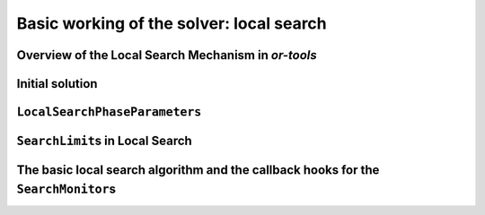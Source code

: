 ..  _basic_working_local_search:

Basic working of the solver: local search
-----------------------------------------------

..  only:: draft

    The code provided in this section is only generic and we'll have to 
    wait until next section to use real code from the file :file:`dummy_ls.cc`.
    

    

..  _local_search_mechanism:

Overview of the Local Search Mechanism in *or-tools*
^^^^^^^^^^^^^^^^^^^^^^^^^^^^^^^^^^^^^^^^^^^^^^^^^^^^^^^

..  only:: draft

    The next figure illustrates the basic mechanism of Local Search in *or-tools* [#detail_local_search_mechanism]_:
        
    ..  only:: html 
    
        .. image:: images/lsn_mechanism.*
            :width: 500pt
            :align: center

    ..  only:: latex
    
        .. image:: images/lsn_mechanism.*
            :width: 400pt
            :align: center

    We start with an initial feasible solution. The ``MakeOneNeighbor()`` callback method 
    from the Local Search Operator 
    constructs one by one neighbor solutions. These solutions are checked by the CP solver and completed if needed. 
    The "best" solution
    is chosen and the process is repeated starting with this new improved solution (by default, the solver accepts the 
    first solution that beats the current best solution and repeats the search starting with 
    this new improved solution). The whole process stops
    whenever a stopping criterion is reached or the CP solver cannot improve anymore the current best solution.

    ..  [#detail_local_search_mechanism] We detail this mechanism in the last subsection of this section.
    
    Let's describe some pieces of the *or-tools* mechanism for local search:
    
      - **initial solution**: we need a **feasible** solution to start with. You can either pass an ``Assignment`` or 
        a ``DecisionBuilder`` to the ``LocalSearch``\'s constructor.
      - **LocalSearchPhaseParameters**: the ``LocalSearchPhaseParameters`` parameter holds the actual definition 
        of the local search phase:
        
        * a **LocalSearchOperator** used to explore the neighborhood of the current solution. You can combine
          several ``LocalSearchOperator``\s;
            
        * a ``DecisionBuilder`` to instantiate unbound variables once a neighbor solution has
          been defined; 
            
        * a **Searchlimit** specifying stopping criteria each time we start looking at a new neighbourhood;
          
        * an ``std::vector`` of **LocalSearchFilter**\s used to speed up the search by pruning
          unfeasible neighbors: instead of letting the solver find out if a neighbor solution is feasible or not, you 
          can help it by bypassing its checking mechanism and tell it right away if a neighbor solution not feasible.
    
    
    ..  only:: html
    
        ``LocalSearchOperator``\s are detailed in the next section and ``LocalSearchFilter``\s in 
        the section :ref:`local_search_filtering`.

    ..  raw:: latex
    
        \code{LocalSearchOperator}s are detailed in the next section and \code{LocalSearchFilter}s in 
        section~\ref{manual/ls/ls_filtering:local-search-filtering}.

    
    Let's quickly go over the other ingredients: the initial solution, the ``LocalSearchPhaseParameters`` parameter and the 
    ``Searchlimit``\s.
    
Initial solution
^^^^^^^^^^^^^^^^^^

..  only:: draft

    To start the local search, we need a first *feasible* solution. You can either give a starting 
    solution or you can ask the CP solver to find one for you. To let the solver find a solution for you, 
    you pass it a ``DecisionBuilder``. The **first** solution discovered with this ``DecisionBuilder`` will be considered 
    as the initial solution.
    
    Corresponding to these two options,
    there are two factories methods:

    ..  code-block:: c++
    
        DecisionBuilder* Solver::MakeLocalSearchPhase(Assignment* assignment,
                                      LocalSearchPhaseParameters* parameters)
        
        DecisionBuilder* Solver::MakeLocalSearchPhase(
                                      const std::vector<IntVar*>& vars,
                                      DecisionBuilder* first_solution,
                                      LocalSearchPhaseParameters* parameters)
    
    In the file :file:`dummy_ls.cc`, we use a :program:`gflags` flag ``FLAG_initial_phase``
    to switch between these two possibilities.
    
    ..  topic::  What are the variables involved in the local search procedure? 
    
        The local search applies to the variables contained either in the ``Assignment``
        or the ``std::vector<IntVar*>`` of variables passed.

..  _local_search_parameters:

``LocalSearchPhaseParameters``
^^^^^^^^^^^^^^^^^^^^^^^^^^^^^^^

..  only:: draft

    As explained above, the ``LocalSearchPhaseParameters`` parameter holds the actual definition 
    of the local search phase.
    
    It basically consists in:
    
    * a ``SolutionPool``: as its name implies, this class is a pool of solutions. As usual, ``SolutionPool`` is a pure virtual 
      class that must be implemented. One such implementation is the ``DefaultSolutionPool`` that only keeps the current 
      starting solution. You even don't have to provide it as it is constructed by default if you use the right factory method. 
      If you want to keep intermediate solutions 
      of want to modify these solutions during the search, you might have to implement your own version. Four methods have to 
      be implemented:
      
        * ``void Initialize(Assignment* const assignment)``: This method is called to initialize the 
          ``SolutionPool`` with the initial ``Assignment`` from the local search.

        * ``void RegisterNewSolution(Assignment* const assignment)``: This method is called when a new 
          (improved) solution has been accepted by the local search algorithm.
  
        * ``void GetNextSolution(Assignment* const assignment)``: This method is called when the local search algorithm 
          starts a new neighborhood. The ``Assigment`` passed as parameter is the new solution to start the search.

        * ``bool SyncNeeded(Assignment* const local_assignment)``: This method checks if the local solution needs to 
          be updated with an external one, i.e. the pool can tell the solver to start a new neighborhood search with the next
          solution given by the pool (with its ``GetNextSolution()`` method).
          
      A ``SolutionPool`` gives you complete control on the starting solution(s). One thing to be aware of is that the ``SolutionPool``
      must take ownership of the ``Assignment``\s it keeps [#solution_pool_takes_ownership_of_solutions_or_else]_.

      ..  [#solution_pool_takes_ownership_of_solutions_or_else] Well, you could devise another way to keep track of the solutions 
          and take care of their existence but anyhow, you are responsible for these solutions.

    * a ``LocalSearchOperator``: a ``LocalSearchOperator`` or a combination of ``LocalSearchOperator``\s explore the 
      neighborhood of the current solution. We detail them in the next section.
    * a ``DecisionBuilder``: this *sub* ``DecisionBuilder`` helps creating feasible solutions if your ``LocalSearchOperator``\s 
      only return partial solutions. 
    * a ``SearchLimit``: The ``SearchLimit`` allows to limit the local search and is discussed in the next subsection below.
    * ``LocalSearchFilter``\s: these filters speed up the search by bypassing the solver checking mechanism if you know that the 
      solution must be rejected (because it is not feasible, because it is not good enough, ...). If the filters accept a
      solution, the solver still tests the feasibility of this solution.

      ..  only:: html
        
          ``LocalSearchFilter``\s are discussed in 
          the section :ref:`local_search_filtering`.

      ..  raw:: latex
        
          \code{LocalSearchFilter}s are discussed in 
          section~\ref{manual/ls/ls_filtering:local-search-filtering}.

      
    Several factory methods are available to create a ``LocalSearchPhaseParameters`` parameter. 
    At least you need to declare a ``LocalSearchOperator`` and a ``DecisionBuilder``:
    
    ..  code-block:: c++
    
        LocalSearchPhaseParameters * Solver::MakeLocalSearchPhaseParameters(
                            LocalSearchOperator *const ls_operator,
                            DecisionBuilder *const assist_decision_builder);

    You can also give all the parameters enumerated above:
    
    ..  code-block:: c++
    
        LocalSearchPhaseParameters* Solver::MakeLocalSearchPhaseParameters(
                            SolutionPool* const pool,
                            LocalSearchOperator* const ls_operator,
                            DecisionBuilder* const sub_decision_builder,
                            SearchLimit* const limit,
                            const std::vector<LocalSearchFilter*>& filters);
    
    The ``LocalSearchOperator`` will find neighbor solutions while the ``DecisionBuilder`` will complete 
    the neighbor solutions if not all variables are assigned. 
    
    ..  warning:: By default, the solver takes the first improving solution from one neighbourhood and 
        reinitializes the local search with this improved solution. You can change this behaviour with 
        a ``SearchLimit``.
    
    A handy way to create the ``DecisionBuilder`` to assist the local search operator(s) is to create one
    with ``MakeSolveOnce()`` and another ``DecisionBuilder`` ``db``:
    
    ..  code-block:: c++
    
        DecisionBuilder * const assist_local_search_operator_db = 
                                                    solver.MakeSolveOnce(db);
    
    The new ``DecisionBuilder`` ``assist_local_search_operator_db`` will return as soon 
    as a first solution is encountered in the search with the ``DecisionBuilder`` ``db``.
    
    If you know for sure that your ``LocalSearchOperator`` will return feasible 
    solutions, you don'.t have to provide a ``DecisionBuilder`` to assist: just give ``NULL`` as argument 
    for the ``DecisionBuilder`` pointer.


..  index:: SearchLimit; in Local Search

..  _search_limits_in_local_search:

``SearchLimit``\s in Local Search
^^^^^^^^^^^^^^^^^^^^^^^^^^^^^^^^^^^

..  only:: draft

    ``SearchLimit``\s were first described in the subsection :ref:`search_limits`.

    This time we apply ``SearchLimit``\s in local search, i.e. these limits are only valid within the search a **one** 
    neighborhood. Probably the most interesting statistics to limit is the number of found solutions in one neighborhood:
    
    ..  code-block:: c++
    
        SearchLimit * const limit = s.MakeSolutionsLimit(2);

    ..  only:: html 
    
        This would limit the search to maximum two neighbors in the same neighborhood. Don't forget that neighbors are feasible 
        solutions, so in case of minimization once the solver finds a neighbor (i.e. a feasible solution), it changes the model 
        to exclude solutions with the same objective value. See the section :ref:`golomb_ruler_optimization_how` 
        to refresh your memory if needed. Thus, the second solution found can only be better than the first one. When the solver 
        finds 2 solutions (or when the whole neighborhood is explored), it stops and starts over again with the best solution.

    ..  raw:: latex 
    
        This would limit the search to maximum two neighbors in the same neighborhood. Don't forget that neighbors are feasible 
        solutions, so in case of minimization once the solver finds a neighbor (i.e. a feasible solution), it changes the model 
        to exclude solutions with the same objective value. See the 
        section~\ref{manual/objectives/optimization_how:golomb-ruler-optimization-how} 
        to refresh your memory if needed. Thus, the second solution found can only be better than the first one. When the solver 
        finds 2 solutions (or when the whole neighborhood is explored), it stops and starts over again with the best solution.


The basic local search algorithm and the callback hooks for the ``SearchMonitor``\s
^^^^^^^^^^^^^^^^^^^^^^^^^^^^^^^^^^^^^^^^^^^^^^^^^^^^^^^^^^^^^^^^^^^^^^^^^^^^^^^^^^^^^^^^^^

..  only:: draft

    [TO BE DONE]
    
    We don't present a simplified version of the code of the local search 
    algorithm as we did for the general search algorithm because no new specific hook methods of a ``SearchMonitor`` is 
    involved. The local search algorithm is made by the ``LocalSearch`` ``DecisionBuilder`` who 
    returns ``NestedSolveDecision``\s (in its ``Next()`` method). ``NestedSolveDecision``\s call a ``FindOneNeighbor``
    ``DecisionBuilder`` in their left branches (and don't do anything in their right branches). As its name implies, the 
    ``FindOneNeighbor`` ``DecisionBuilder`` tries to find one neighbor solution. Let's say that the ``LocalSearch`` 
    ``DecisionBuilder`` acts like a multi-restart ``DecisionBuilder``. If you want to know more, have a look at the section 
    :ref:`hood_ls` in the chapter :ref:`chapter_under_the_hood`.
    
..  only:: final

    ..  raw:: html
        
        <br><br><br><br><br><br><br><br><br><br><br><br><br><br><br><br><br><br><br><br><br><br><br><br><br><br><br>
        <br><br><br><br><br><br><br><br><br><br><br><br><br><br><br><br><br><br><br><br><br><br><br><br><br><br><br>



